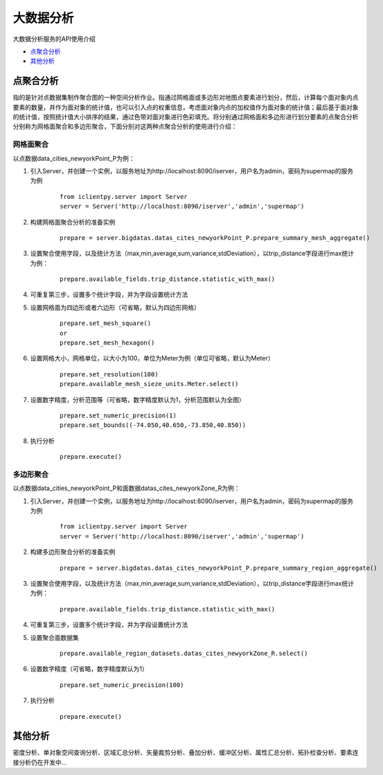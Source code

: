 大数据分析
======================
大数据分析服务的API使用介绍

* 点聚合分析_
* 其他分析_


点聚合分析
------------------
指的是针对点数据集制作聚合图的一种空间分析作业。指通过网格面或多边形对地图点要素进行划分，然后，计算每个面对象内点要素的数量，并作为面对象的统计值，也可以引入点的权重信息，考虑面对象内点的加权值作为面对象的统计值；最后基于面对象的统计值，按照统计值大小排序的结果，通过色带对面对象进行色彩填充。将分别通过网格面和多边形进行划分要素的点聚合分析分别称为网格面聚合和多边形聚合，下面分别对这两种点聚合分析的使用进行介绍：

网格面聚合
***************
以点数据data_cities_newyorkPoint_P为例：

1. 引入Server，并创建一个实例，以服务地址为http://localhost:8090/iserver，用户名为admin，密码为supermap的服务为例

    ::

        from iclientpy.server import Server
        server = Server('http://localhost:8090/iserver','admin','supermap')
2. 构建网格面聚合分析的准备实例

    ::

        prepare = server.bigdatas.datas_cites_newyorkPoint_P.prepare_summary_mesh_aggregate()
3. 设置聚合使用字段，以及统计方法（max,min,average,sum,variance,stdDeviation），以trip_distance字段进行max统计为例：

    ::

        prepare.available_fields.trip_distance.statistic_with_max()
4. 可重复第三步，设置多个统计字段，并为字段设置统计方法
5. 设置网格面为四边形或者六边形（可省略，默认为四边形网格）

    ::

        prepare.set_mesh_square()
        or
        prepare.set_mesh_hexagon()

6. 设置网格大小，网格单位，以大小为100，单位为Meter为例（单位可省略，默认为Meter）

    ::

        prepare.set_resolution(100)
        prepare.available_mesh_sieze_units.Meter.select()

7. 设置数字精度，分析范围等（可省略，数字精度默认为1，分析范围默认为全图）

    ::

        prepare.set_numeric_precision(1)
        prepare.set_bounds((-74.050,40.650,-73.850,40.850))
8. 执行分析

    ::

        prepare.execute()


多边形聚合
****************
以点数据data_cities_newyorkPoint_P和面数据datas_cites_newyorkZone_R为例：

1. 引入Server，并创建一个实例，以服务地址为http://localhost:8090/iserver，用户名为admin，密码为supermap的服务为例

    ::

        from iclientpy.server import Server
        server = Server('http://localhost:8090/iserver','admin','supermap')
2. 构建多边形聚合分析的准备实例

    ::

        prepare = server.bigdatas.datas_cites_newyorkPoint_P.prepare_summary_region_aggregate()
3. 设置聚合使用字段，以及统计方法（max,min,average,sum,variance,stdDeviation），以trip_distance字段进行max统计为例：

    ::

        prepare.available_fields.trip_distance.statistic_with_max()
4. 可重复第三步，设置多个统计字段，并为字段设置统计方法
5. 设置聚合面数据集

    ::

        prepare.available_region_datasets.datas_cites_newyorkZone_R.select()
6. 设置数字精度（可省略，数字精度默认为1）

    ::

        prepare.set_numeric_precision(100)
7. 执行分析

    ::

        prepare.execute()

其他分析
---------------
密度分析、单对象空间查询分析、区域汇总分析、矢量裁剪分析、叠加分析、缓冲区分析、属性汇总分析、拓扑检查分析、要素连接分析仍在开发中...